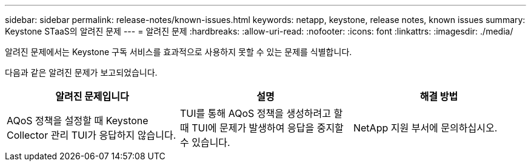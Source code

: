---
sidebar: sidebar 
permalink: release-notes/known-issues.html 
keywords: netapp, keystone, release notes, known issues 
summary: Keystone STaaS의 알려진 문제 
---
= 알려진 문제
:hardbreaks:
:allow-uri-read: 
:nofooter: 
:icons: font
:linkattrs: 
:imagesdir: ./media/


[role="lead"]
알려진 문제에서는 Keystone 구독 서비스를 효과적으로 사용하지 못할 수 있는 문제를 식별합니다.

다음과 같은 알려진 문제가 보고되었습니다.

[cols="3*"]
|===
| 알려진 문제입니다 | 설명 | 해결 방법 


 a| 
AQoS 정책을 설정할 때 Keystone Collector 관리 TUI가 응답하지 않습니다.
 a| 
TUI를 통해 AQoS 정책을 생성하려고 할 때 TUI에 문제가 발생하여 응답을 중지할 수 있습니다.
 a| 
NetApp 지원 부서에 문의하십시오.

|===